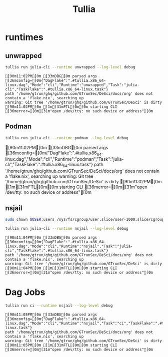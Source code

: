 :PROPERTIES:
:ID:       8e388c1a-5f24-49f1-a121-d533d1a50d11
:header-args:sh: :prologue "exec 2>&1" :epilogue ":"
:END:
#+title: Tullia


* runtimes
** unwrapped

#+begin_src sh :async :exports both :results output
 tullia run julia-cli --runtime unwrapped --log-level debug
#+end_src

#+RESULTS:
: [90m11:02PM[0m [33mDBG[0m parsed args [36mconfig=[0m{"DagFlake":".#tullia.x86_64-linux.dag","Mode":"cli","Runtime":"unwrapped","Task":"julia-cli","TaskFlake":".#tullia.x86_64-linux.task"}
: path '/home/gtrun/ghq/github.com/GTrunSec/DeSci/docs/org' does not contain a 'flake.nix', searching up
: warning: Git tree '/home/gtrun/ghq/github.com/GTrunSec/DeSci' is dirty
: [90m11:02PM[0m [1m[31mFTL[0m[0m starting CLI [36merror=[0m[31m"open /dev/tty: no such device or address"[0m

** Podman

#+begin_src sh :async :exports both :results raw
 tullia run julia-cli --runtime podman --log-level debug
#+end_src

#+RESULTS:
[90m11:02PM[0m [33mDBG[0m parsed args [36mconfig=[0m{"DagFlake":".#tullia.x86_64-linux.dag","Mode":"cli","Runtime":"podman","Task":"julia-cli","TaskFlake":".#tullia.x86_64-linux.task"}
path '/home/gtrun/ghq/github.com/GTrunSec/DeSci/docs/org' does not contain a 'flake.nix', searching up
warning: Git tree '/home/gtrun/ghq/github.com/GTrunSec/DeSci' is dirty
[90m11:02PM[0m [1m[31mFTL[0m[0m starting CLI [36merror=[0m[31m"open /dev/tty: no such device or address"[0m

** nsjail

#+begin_src sh :async :exports both :results output
sudo chown $USER:users /sys/fs/cgroup/user.slice/user-1000.slice/cgroup.procs
#+end_src


#+begin_src sh :async :exports both :results output
tullia run julia-cli --runtime nsjail --log-level debug
#+end_src

#+RESULTS:
: [90m11:04PM[0m [33mDBG[0m parsed args [36mconfig=[0m{"DagFlake":".#tullia.x86_64-linux.dag","Mode":"cli","Runtime":"nsjail","Task":"julia-cli","TaskFlake":".#tullia.x86_64-linux.task"}
: path '/home/gtrun/ghq/github.com/GTrunSec/DeSci/docs/org' does not contain a 'flake.nix', searching up
: warning: Git tree '/home/gtrun/ghq/github.com/GTrunSec/DeSci' is dirty
: [90m11:04PM[0m [1m[31mFTL[0m[0m starting CLI [36merror=[0m[31m"open /dev/tty: no such device or address"[0m

* Dag Jobs

#+begin_src sh :async :exports both :results output
tullia run ci --runtime nsjail --log-level debug
#+end_src

#+RESULTS:
: [90m11:05PM[0m [33mDBG[0m parsed args [36mconfig=[0m{"DagFlake":".#tullia.x86_64-linux.dag","Mode":"cli","Runtime":"nsjail","Task":"ci","TaskFlake":".#tullia.x86_64-linux.task"}
: path '/home/gtrun/ghq/github.com/GTrunSec/DeSci/docs/org' does not contain a 'flake.nix', searching up
: warning: Git tree '/home/gtrun/ghq/github.com/GTrunSec/DeSci' is dirty
: [90m11:05PM[0m [1m[31mFTL[0m[0m starting CLI [36merror=[0m[31m"open /dev/tty: no such device or address"[0m
